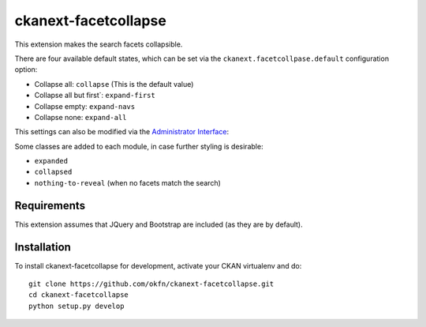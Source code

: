 
=====================
ckanext-facetcollapse
=====================

This extension makes the search facets collapsible.

.. image:: https://i.imgur.com/lTn4bZB.png


There are four available default states, which can be set via the ``ckanext.facetcollpase.default`` configuration option:

- Collapse all: ``collapse`` (This is the default value)
- Collapse all but first`: ``expand-first``
- Collapse empty: ``expand-navs``
- Collapse none: ``expand-all``

This settings can also be modified via the `Administrator Interface <http://docs.ckan.org/en/latest/sysadmin-guide.html#customizing-look-and-feel>`_:

.. image:: https://i.imgur.com/CB4BkTy.png

Some classes are added to each module, in case further styling is desirable:

- ``expanded``
- ``collapsed``
- ``nothing-to-reveal`` (when no facets match the search)


------------
Requirements
------------

This extension assumes that JQuery and Bootstrap are included (as they are by default).


------------
Installation
------------

To install ckanext-facetcollapse for development, activate your CKAN virtualenv and
do::

    git clone https://github.com/okfn/ckanext-facetcollapse.git
    cd ckanext-facetcollapse
    python setup.py develop
